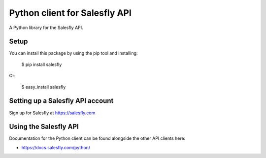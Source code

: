 Python client for Salesfly API
==============================

A Python library for the Salesfly API.


Setup
-----

You can install this package by using the pip tool and installing:

    $ pip install salesfly
    
Or:

    $ easy_install salesfly
    

Setting up a Salesfly API account
---------------------------------

Sign up for Salesfly at https://salesfly.com


Using the Salesfly API
----------------------

Documentation for the Python client can be found alongside the other API clients here:

- https://docs.salesfly.com/python/
